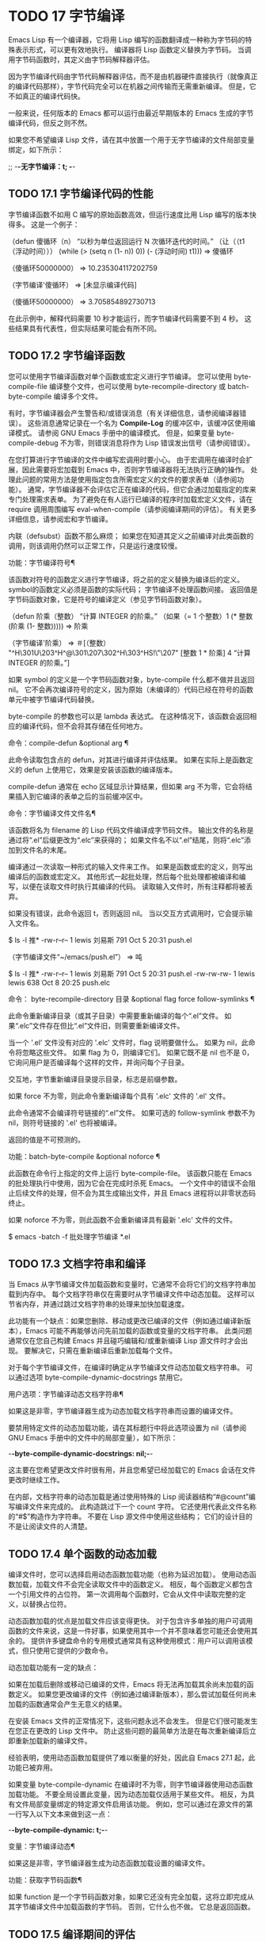 #+LATEX_COMPILER: xelatex
#+LATEX_CLASS: elegantpaper
#+OPTIONS: prop:t
#+OPTIONS: ^:nil

* TODO 17 字节编译

Emacs Lisp 有一个编译器，它将用 Lisp 编写的函数翻译成一种称为字节码的特殊表示形式，可以更有效地执行。  编译器将 Lisp 函数定义替换为字节码。  当调用字节码函数时，其定义由字节码解释器评估。

 因为字节编译代码由字节代码解释器评估，而不是由机器硬件直接执行（就像真正的编译代码那样），字节代码完全可以在机器之间传输而无需重新编译。  但是，它不如真正的编译代码快。

 一般来说，任何版本的 Emacs 都可以运行由最近早期版本的 Emacs 生成的字节编译代码，但反之则不然。

 如果您不希望编译 Lisp 文件，请在其中放置一个用于无字节编译的文件局部变量绑定，如下所示：

 ;;  -*-无字节编译：t;  -*-

** TODO 17.1 字节编译代码的性能

字节编译函数不如用 C 编写的原始函数高效，但运行速度比用 Lisp 编写的版本快得多。  这是一个例子：

 （defun 傻循环（n）
   “以秒为单位返回运行 N 次循环迭代的时间。”
   （让（（t1（浮动时间）））
     (while (> (setq n (1- n)) 0))
     (- (浮动时间) t1)))
 ⇒ 傻循环


 （傻循环50000000）
 ⇒ 10.235304117202759


 （字节编译'傻循环）
 ⇒ [未显示编译代码]


 （傻循环50000000）
 ⇒ 3.705854892730713

 在此示例中，解释代码需要 10 秒才能运行，而字节编译代码需要不到 4 秒。  这些结果具有代表性，但实际结果可能会有所不同。

** TODO 17.2 字节编译函数

您可以使用字节编译函数对单个函数或宏定义进行字节编译。  您可以使用 byte-compile-file 编译整个文件，也可以使用 byte-recompile-directory 或 batch-byte-compile 编译多个文件。

 有时，字节编译器会产生警告和/或错误消息（有关详细信息，请参阅编译器错误）。  这些消息通常记录在一个名为 *Compile-Log* 的缓冲区中，该缓冲区使用编译模式。  请参阅 GNU Emacs 手册中的编译模式。  但是，如果变量 byte-compile-debug 不为零，则错误消息将作为 Lisp 错误发出信号（请参阅错误）。

 在您打算进行字节编译的文件中编写宏调用时要小心。  由于宏调用在编译时会扩展，因此需要将宏加载到 Emacs 中，否则字节编译器将无法执行正确的操作。  处理此问题的常用方法是使用指定包含所需宏定义的文件的要求表单（请参阅功能）。  通常，字节编译器不会评估它正在编译的代码，但它会通过加载指定的库来专门处理需求表单。  为了避免在有人运行已编译的程序时加载宏定义文件，请在 require 调用周围编写 eval-when-compile（请参阅编译期间的评估）。  有关更多详细信息，请参阅宏和字节编译。

 内联（defsubst）函数不那么麻烦；  如果您在知道其定义之前编译对此类函数的调用，则该调用仍然可以正常工作，只是运行速度较慢。

 功能：字节编译符号¶

     该函数对符号的函数定义进行字节编译，将之前的定义替换为编译后的定义。  symbol的函数定义必须是函数的实际代码；  字节编译不处理函数间接。  返回值是字节码函数对象，它是符号的编译定义（参见字节码函数对象）。

     （defun 阶乘（整数）
       “计算 INTEGER 的阶乘。”
       （如果（= 1 个整数）1
	 (* 整数 (阶乘 (1- 整数)))))
     ⇒ 阶乘


     （字节编译'阶乘）
     ⇒
     ＃[（整数）
       "^H\301U\203^H^@\301\207\302^H\303^HS!\"\207"
       [整数 1 * 阶乘]
       4 “计算 INTEGER 的阶乘。”]

     如果 symbol 的定义是一个字节码函数对象，byte-compile 什么都不做并且返回 nil。  它不会再次编译符号的定义，因为原始（未编译的）代码已经在符号的函数单元中被字节编译代码替换。

     byte-compile 的参数也可以是 lambda 表达式。  在这种情况下，该函数会返回相应的编译代码，但不会将其存储在任何地方。

 命令：compile-defun &optional arg ¶

     此命令读取包含点的 defun，对其进行编译并评估结果。  如果在实际上是函数定义的 defun 上使用它，效果是安装该函数的编译版本。

     compile-defun 通常在 echo 区域显示计算结果，但如果 arg 不为零，它会将结果插入到它编译的表单之后的当前缓冲区中。

 命令：字节编译文件文件名¶

     该函数将名为 filename 的 Lisp 代码文件编译成字节码文件。  输出文件的名称是通过将“.el”后缀更改为“.elc”来获得的；  如果文件名不以“.el”结尾，则将“.elc”添加到文件名的末尾。

     编译通过一次读取一种形式的输入文件来工作。  如果是函数或宏的定义，则写出编译后的函数或宏定义。  其他形式一起批处理，然后每个批处理都被编译和编写，以便在读取文件时执行其编译的代码。  读取输入文件时，所有注释都将被丢弃。

     如果没有错误，此命令返回 t，否则返回 nil。  当以交互方式调用时，它会提示输入文件名。

     $ ls -l 推*
     -rw-r--r-- 1 lewis 刘易斯 791 Oct 5 20:31 push.el


     （字节编译文件“~/emacs/push.el”）
	  ⇒ 吨


     $ ls -l 推*
     -rw-r--r-- 1 lewis 刘易斯 791 Oct 5 20:31 push.el
     -rw-rw-rw- 1 lewis lewis 638 Oct 8 20:25 push.elc

 命令： byte-recompile-directory 目录 &optional flag force follow-symlinks ¶

     此命令重新编译目录（或其子目录）中需要重新编译的每个“.el”文件。  如果“.elc”文件存在但比“.el”文件旧，则需要重新编译文件。

     当一个 '.el' 文件没有对应的 '.elc' 文件时，flag 说明要做什么。  如果为 nil，此命令将忽略这些文件。  如果 flag 为 0，则编译它们。  如果它既不是 nil 也不是 0，它询问用户是否编译每个这样的文件，并询问每个子目录。

     交互地，字节重新编译目录提示目录，标志是前缀参数。

     如果 force 不为零，则此命令重新编译每个具有 '.elc' 文件的 '.el' 文件。

     此命令通常不会编译符号链接的“.el”文件。  如果可选的 follow-symlink 参数不为 nil，则符号链接的 '.el' 也将被编译。

     返回的值是不可预测的。

 功能：batch-byte-compile &optional noforce ¶

     此函数在命令行上指定的文件上运行 byte-compile-file。  该函数只能在 Emacs 的批处理执行中使用，因为它会在完成时杀死 Emacs。  一个文件中的错误不会阻止后续文件的处理，但不会为其生成输出文件，并且 Emacs 进程将以非零状态码终止。

     如果 noforce 不为零，则此函数不会重新编译具有最新 '.elc' 文件的文件。

     $ emacs -batch -f 批处理字节编译 *.el

** TODO 17.3 文档字符串和编译

当 Emacs 从字节编译文件加载函数和变量时，它通常不会将它们的文档字符串加载到内存中。  每个文档字符串仅在需要时从字节编译文件中动态加载。  这样可以节省内存，并通过跳过文档字符串的处理来加快加载速度。

 此功能有一个缺点：如果您删除、移动或更改已编译的文件（例如通过编译新版本），Emacs 可能不再能够访问先前加载的函数或变量的文档字符串。  此类问题通常仅在您自己构建 Emacs 并且碰巧编辑和/或重新编译 Lisp 源文件时才会出现。  要解决它，只需在重新编译后重新加载每个文件。

 对于每个字节编译文件，在编译时确定从字节编译文件动态加载文档字符串。  可以通过选项 byte-compile-dynamic-docstrings 禁用它。

 用户选项：字节编译动态文档字符串¶

     如果这是非零，字节编译器生成为动态加载文档字符串而设置的编译文件。

     要禁用特定文件的动态加载功能，请在其标题行中将此选项设置为 nil（请参阅 GNU Emacs 手册中的文件中的局部变量），如下所示：

     -*-byte-compile-dynamic-docstrings: nil;-*-

     这主要在您希望更改文件时很有用，并且您希望已经加载它的 Emacs 会话在文件更改时继续工作。

 在内部，文档字符串的动态加载是通过使用特殊的 Lisp 阅读器结构“#@count”编写编译文件来完成的。  此构造跳过下一个 count 字符。  它还使用代表此文件名称的“#$”构造作为字符串。  不要在 Lisp 源文件中使用这些结构；  它们的设计目的不是让阅读文件的人清楚。

** TODO 17.4 单个函数的动态加载

编译文件时，您可以选择启用动态函数加载功能（也称为延迟加载）。  使用动态函数加载，加载文件不会完全读取文件中的函数定义。  相反，每个函数定义都包含一个引用文件的占位符。  第一次调用每个函数时，它会从文件中读取完整的定义，以替换占位符。

 动态函数加载的优点是加载文件应该变得更快。  对于包含许多单独的用户可调用函数的文件来说，这是一件好事，如果使用其中一个并不意味着您可能还会使用其余的。  提供许多键盘命令的专用模式通常具有这种使用模式：用户可以调用该模式，但只使用它提供的少数命令。

 动态加载功能有一定的缺点：

     如果在加载后删除或移动已编译的文件，Emacs 将无法再加载其余尚未加载的函数定义。
     如果您更改编译的文件（例如通过编译新版本），那么尝试加载任何尚未加载的函数通常会产生无意义的结果。

 在安装 Emacs 文件的正常情况下，这些问题永远不会发生。  但是它们很可能发生在您正在更改的 Lisp 文件中。  防止这些问题的最简单方法是在每次重新编译后立即重新加载新的编译文件。

 经验表明，使用动态函数加载提供了难以衡量的好处，因此自 Emacs 27.1 起，此功能已被弃用。

 如果变量 byte-compile-dynamic 在编译时不为零，则字节编译器使用动态函数加载功能。  不要全局设置此变量，因为动态加载仅适用于某些文件。  相反，为具有文件局部变量绑定的特定源文件启用该功能。  例如，您可以通过在源文件的第一行写入以下文本来做到这一点：

 -*-byte-compile-dynamic: t;-*-

 变量：字节编译动态¶

     如果这是非零，字节编译器生成为动态函数加载设置的编译文件。

 功能：获取字节码函数¶

     如果 function 是一个字节码函数对象，如果它还没有完全加载，这将立即完成从其字节编译文件中加载函数的字节码。  否则，它什么也不做。  它总是返回函数。

** TODO 17.5 编译期间的评估

这些功能允许您编写在程序编译期间进行评估的代码。

 宏：eval-and-compile body… ¶

     当您编译包含代码和运行它时（无论是否编译），此表单都标记要评估的主体。

     您可以通过将正文放在单独的文件中并使用 require 引用该文件来获得类似的结果。  当体型较大时，该方法更可取。  实际上 require 是自动 eval-and-compile ，在编译和执行时都会加载包。

     自动加载也是有效的评估和编译。  它在编译时被识别，因此使用这样的函数不会产生“未知被定义”的警告。

     eval-and-compile 的大多数使用都相当复杂。

     如果一个宏有一个辅助函数来构建它的结果，并且该宏在本地和包外部都使用，那么 eval-and-compile 应该用于在编译时获取帮助器，然后在运行时获取帮助器。

     如果函数是通过程序定义的（比如 fset），那么 eval-and-compile 可用于在编译时和运行时完成，因此检查对这些函数的调用（以及有关“未知被定义”抑制）。

 宏：eval-when-compile body… ¶

     此表单标记要在编译时评估的主体，而不是在加载已编译的程序时。  编译器的评估结果成为一个常量，出现在编译的程序中。  如果您加载源文件，而不是编译它，则正常评估正文。

     如果你有一个常量需要一些计算来产生，eval-when-compile 可以在编译时完成。  例如，

     (defvar 我的正则表达式
       (eval-when-compile (regexp-opt '("aaa" "aba" "abb"))))

     如果您正在使用另一个包，但只需要其中的宏（字节编译器将扩​​展这些宏），则可以使用 eval-when-compile 加载它以进行编译，但不执行。  例如，

     （编译时评估
       （需要'我的宏包））

     同样的事情也适用于本地定义的宏和 defsubst 函数，并且只能在文件中使用。  编译文件需要它们，但在大多数情况下，执行编译文件不需要它们。  例如，

     （编译时评估
       （除非（fboundp '一些新事物）
	 (defmacro '一些新事物 ()
	   （兼容代码））））

     这通常适用于仅作为与其他 Emacs 版本兼容的后备代码的代码。

     Common Lisp 注意：在顶层，eval-when-compile 类似于 Common Lisp 习语（eval-when (compile eval) ...）。  在其他地方，Common Lisp '#.'  reader 宏（但不是在解释时）更接近 eval-when-compile 所做的。

** TODO 17.6 编译器错误

来自字节编译的错误和警告消息打印在名为 *Compile-Log* 的缓冲区中。  这些消息包括标识问题位置的文件名和行号。  用于操作编译器输出的常用 Emacs 命令可用于这些消息。

 当错误是由于程序中的无效语法引起的，字节编译器可能会对错误的确切位置感到困惑。  一种调查方法是切换到缓冲区 *Compiler Input*。  （此缓冲区名称以空格开头，因此它不会显示在缓冲区菜单中。）此缓冲区包含正在编译的程序，点显示字节编译器能够读取多远；  错误的原因可能就在附近。  有关定位语法错误的一些提示，请参阅调试无效的 Lisp 语法。

 字节编译器发出的常见警告类型是针对已使用但未定义的函数和变量。  此类警告报告文件末尾的行号，而不是使用缺失函数或变量的位置；  要找到这些，您必须手动搜索文件。

 如果您确定有关缺少函数或变量的警告消息是不合理的，有几种方法可以抑制它：

     您可以通过在 fboundp 测试上对其进行条件化来抑制对函数 func 的特定调用的警告，如下所示：

     (如果 (fboundp 'func) ...(func ...)...)

     对 func 的调用必须是 if 的 then 形式，并且 func 必须出现在对 fboundp 的调用中。  （此功能也适用于 cond。）
     同样，您可以通过在 boundp 测试上对其进行条件化来抑制对变量变量的特定使用的警告：

     （如果（boundp'变量）...变量...）

     对变量的引用必须是 if 的 then 形式，并且变量必须出现在对 boundp 的调用中。
     您可以告诉编译器一个函数是使用 declare-function 定义的。  请参阅告诉编译器定义了一个函数。
     同样，您可以告诉编译器一个变量是使用 defvar 定义的，没有初始值。  （请注意，这会将变量标记为特殊的，即动态绑定，但仅在当前词法范围内，或者如果在顶层，则为文件。）请参阅定义全局变量。

 您还可以使用 with-suppressed-warnings 宏在某个表达式中抑制编译器警告：

 特殊形式：with-suppressed-warnings 警告体... ¶

     在执行中，这等价于 (progn body...)，但编译器不会针对 body 中的指定条件发出警告。  warnings 是它们适用的警告符号和函数/变量符号的关联列表。  例如，如果您想调用一个名为 foo 的过时函数，但又想禁止编译警告，请说：

     (with-suppressed-warnings ((obsolete foo))
       （富...））

 要更粗粒度地抑制编译器警告，您可以使用 with-no-warnings 构造：

 特殊形式：没有警告的身体…… ¶

     在执行中，这等价于 (progn body...)，但编译器不会对 body 内部发生的任何事情发出警告。

     我们建议您改用 with-suppressed-warnings，但如果您确实使用此构造，请在可能的最小代码段周围使用它，以避免错过可能的警告，而不是您打算禁止的警告。

 通过设置变量 byte-compile-warnings 可以更精确地控制字节编译器警告。  有关详细信息，请参阅其文档字符串。

 有时您可能希望使用错误报告字节编译器警告。  如果是这样，请将 byte-compile-error-on-warn 设置为非零值。

** TODO 17.7 字节码函数对象

字节编译函数有一种特殊的数据类型：它们是字节码函数对象。  每当这样的对象作为要调用的函数出现时，Emacs 就会使用字节码解释器来执行字节码。

 在内部，字节码函数对象很像一个向量。  可以使用 aref 访问其元素。  它的打印表示类似于矢量，在开头的“[”之前有一个附加的“#”。  它必须至少有四个元素；  没有最大数量，但只有前六个元素可以正常使用。  他们是：

 argdesc

     参数的描述符。  这可以是参数列表，如参数列表的特性中所述，也可以是编码所需参数数量的整数。  在后一种情况下，描述符的值指定第 0 到 6 位中的最小参数数量，以及第 8 到 14 位中的最大参数数量。如果参数列表使用 &rest，则设置第 7 位；  否则它被清除。

     如果 argdesc 是一个列表，则参数将在执行字节码之前动态绑定。  如果 argdesc 是整数，则在执行代码之前，参数将被推送到字节码解释器的堆栈中。
 字节码

     包含字节码指令的字符串。
 常数

     字节码引用的 Lisp 对象的向量。  这些包括用作函数名和变量名的符号。
 堆栈大小

     此函数所需的最大堆栈大小。
 文档字符串

     文档字符串（如果有）；  否则，无。  如果文档字符串存储在文件中，则该值可以是数字或列表。  使用函数文档获取真正的文档字符串（请参阅访问文档字符串）。
 交互的

     交互式规范（如果有）。  这可以是字符串或 Lisp 表达式。  对于非交互式功能，它是 nil。

 这是一个字节码函数对象的示例，以印刷形式表示。  它是命令backward-sexp 的定义。

 #[256
   "\211\204^G^@\300\262^A\301^A[!\207"
   [1 前向性]
   3
   1793299
   "^p"]

 创建字节码对象的原始方法是使用 make-byte-code：

 功能：生成字节码 &rest 元素 ¶

     该函数构造并返回一个以元素为元素的字节码函数对象。

 您不应该尝试自己提出字节码函数的元素，因为如果它们不一致，Emacs 可能会在您调用该函数时崩溃。  始终将其留给字节编译器来创建这些对象；  它使元素保持一致（我们希望）。

** TODO 17.8 反汇编字节码

人们不写字节码；  该工作留给字节编译器。  但是我们提供了一个反汇编程序来满足猫一样的好奇心。  反汇编器将字节编译的代码转换为人类可读的形式。

 字节码解释器被实现为一个简单的堆栈机器。  它将值推送到自己的堆栈中，然后将它们弹出以在计算中使用它们，其结果本身被推回堆栈中。  当字节码函数返回时，它会从堆栈中弹出一个值并将其作为函数的值返回。

 除了堆栈之外，字节码函数可以通过在变量和堆栈之间传输值来使用、绑定和设置普通的 Lisp 变量。

 命令：反汇编对象 &optional buffer-or-name ¶

     此命令显示对象的反汇编代码。  在交互式使用中，或者如果 buffer-or-name 为 nil 或省略，则输出进入名为 *Disassemble* 的缓冲区。  如果 buffer-or-name 不为 nil，则它必须是缓冲区或现有缓冲区的名称。  然后输出到那里，点，点在输出之前。

     参数对象可以是函数名称、lambda 表达式（请参阅 Lambda 表达式）或字节码对象（请参阅字节码函数对象）。  如果它是一个 lambda 表达式，则 disassemble 对其进行编译并反汇编生成的编译代码。

 这里有两个使用反汇编函数的例子。  我们添加了解释性注释来帮助您将字节码与 Lisp 源代码相关联；  这些不会出现在 disassemble 的输出中。

 （defun 阶乘（整数）
   “计算整数的阶乘。”
   （如果（= 1 个整数）1
     (* 整数 (阶乘 (1- 整数)))))
      ⇒ 阶乘


 （因子 4）
      ⇒ 24


 （拆解'阶乘）
      -|  阶乘的字节码：
  doc：计算整数的阶乘。
  参数：（整数）


 0 varref 整数；  获取整数的值和
			   ;  将其推入堆栈。
 1 常数 1 ;  将 1 压入堆栈。

 2 等号；  从堆栈中弹出前两个值，比较
			   ;  他们，并将结果压入堆栈。

 3 goto-if-nil 1 ;  弹出并测试栈顶；
			   ;  如果为零，则转到 1，否则继续。
 6常数1；  将 1 压入栈顶。
 7返回；  返回栈顶元素。

 8:1 varref 整数；  将整数的值压入堆栈。
 9 常数阶乘；  将阶乘推入堆栈。
 10 varref 整数；  将整数的值压入堆栈。
 11子1;  弹出整数，递减值，
			   ;  将新值压入堆栈。
 12 呼叫 1 ;  使用 first 调用函数阶乘
			   ;  （即顶部）堆栈元素作为参数；
			   ;  将返回值压入堆栈。

 13 倍;  从堆栈中弹出顶部两个值，相乘
			   ;  他们，并将结果压入堆栈。
 14返回；  返回栈顶元素。

 傻循环函数稍微复杂一些：

 （defun 傻循环（n）
   “在循环的 N 次迭代之前和之后返回时间。”
   （让（（t1（当前时间字符串）））
     (while (> (setq n (1- n)))
	       0))
     （列表 t1（当前时间字符串））））
      ⇒ 傻循环


 （拆卸'傻循环）
      -|  傻循环的字节码：
  doc：在循环的 N 次迭代之前和之后返回时间。
  参数：（n）


 0 恒流时间字符串；  推送当前时间字符串
				   ;  到栈顶。

 1 呼叫 0 ;  调用当前时间字符串，没有
			   ;  参数，将结果压入堆栈。

 2 变量绑定 t1 ;  弹出堆栈并将 t1 绑定到弹出值。

 3:1 变量引用 n ；  从环境中获取 n 的值
			   ;  并将值压入堆栈。
 4个子1；  从堆栈顶部减去 1。

 5重复;  重复栈顶；  即，复制顶部
			   ;  堆栈并将副本压入堆栈。
 6 变量集 n ；  弹出栈顶，
			   ;  并将 n 绑定到该值。

 ;;  （实际上，序列 dup varset 复制栈顶
 ;;  进入 n 的值而不弹出它。）


 7 常数 0 ;  将 0 压入堆栈。
 8个；  从堆栈中弹出前两个值，
			   ;  测试 n 是否大于 0
			   ;  并将结果压入堆栈。

 9 goto-if-not-nil 1 ;  如果 n > 0 则转到 1
			   ;  （这将继续 while 循环）
			   ;  否则继续。

 12 变量引用 t1 ;  将 t1 的值压入堆栈。
 13 恒流-时间-串；  推送当前时间字符串
				   ;  到栈顶。
 14 呼叫 0 ;  再次调用 current-time-string。

 15 解绑 1 ;  在本地环境中取消绑定 t1。
 16 名单2;  从堆栈中弹出顶部两个元素，创建一个
			   ;  它们的列表，并将其压入堆栈。
 17返回；  返回栈顶的值。
